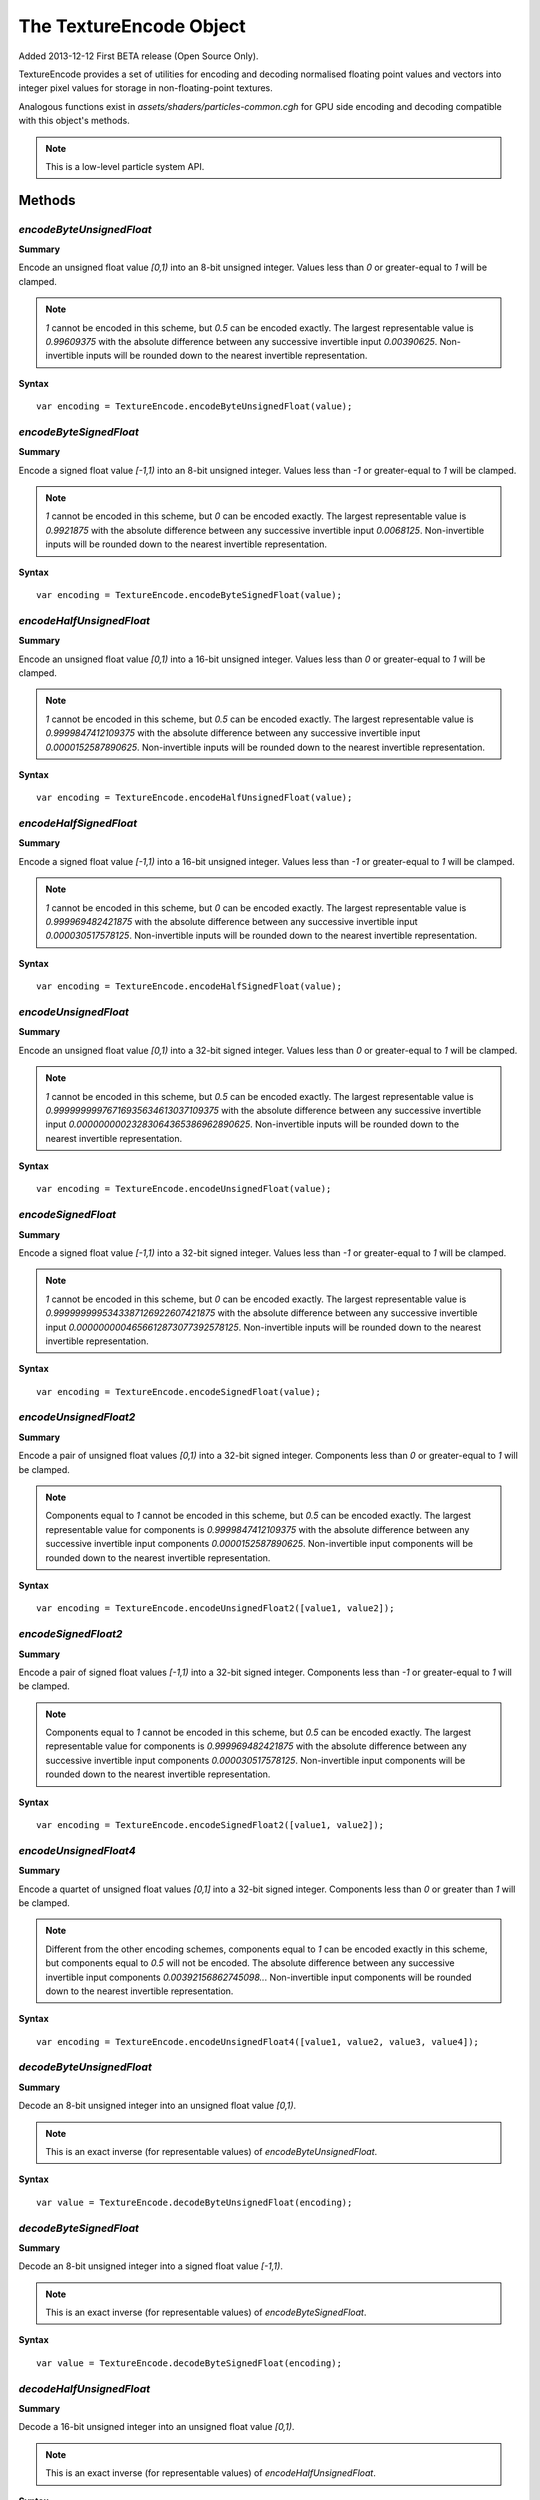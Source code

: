 .. index::
    single: TextureEncode

.. highlight:: javascript

.. _textureencode:

========================
The TextureEncode Object
========================

Added 2013-12-12 First BETA release (Open Source Only).

TextureEncode provides a set of utilities for encoding and decoding normalised floating point values and vectors into integer pixel values for storage in non-floating-point textures.

Analogous functions exist in `assets/shaders/particles-common.cgh` for GPU side encoding and decoding compatible with this object's methods.

.. note::
    This is a low-level particle system API.

Methods
=======

.. index::
    pair: TextureEncode; encodeByteUnsignedFloat

`encodeByteUnsignedFloat`
-------------------------

**Summary**

Encode an unsigned float value `[0,1)` into an 8-bit unsigned integer. Values less than `0` or greater-equal to `1` will be clamped.

.. note :: `1` cannot be encoded in this scheme, but `0.5` can be encoded exactly. The largest representable value is `0.99609375` with the absolute difference between any successive invertible input `0.00390625`. Non-invertible inputs will be rounded down to the nearest invertible representation.

**Syntax** ::

    var encoding = TextureEncode.encodeByteUnsignedFloat(value);

.. index::
    pair: TextureEncode; encodeByteSignedFloat

`encodeByteSignedFloat`
-----------------------

**Summary**

Encode a signed float value `[-1,1)` into an 8-bit unsigned integer. Values less than `-1` or greater-equal to `1` will be clamped.

.. note :: `1` cannot be encoded in this scheme, but `0` can be encoded exactly. The largest representable value is `0.9921875` with the absolute difference between any successive invertible input `0.0068125`. Non-invertible inputs will be rounded down to the nearest invertible representation.

**Syntax** ::

    var encoding = TextureEncode.encodeByteSignedFloat(value);

.. index::
    pair: TextureEncode; encodeHalfUnsignedFloat

`encodeHalfUnsignedFloat`
-------------------------

**Summary**

Encode an unsigned float value `[0,1)` into a 16-bit unsigned integer. Values less than `0` or greater-equal to `1` will be clamped.

.. note :: `1` cannot be encoded in this scheme, but `0.5` can be encoded exactly. The largest representable value is `0.9999847412109375` with the absolute difference between any successive invertible input `0.0000152587890625`. Non-invertible inputs will be rounded down to the nearest invertible representation.

**Syntax** ::

    var encoding = TextureEncode.encodeHalfUnsignedFloat(value);

.. index::
    pair: TextureEncode; encodeHalfSignedFloat

`encodeHalfSignedFloat`
-----------------------

**Summary**

Encode a signed float value `[-1,1)` into a 16-bit unsigned integer. Values less than `-1` or greater-equal to `1` will be clamped.

.. note :: `1` cannot be encoded in this scheme, but `0` can be encoded exactly. The largest representable value is `0.999969482421875` with the absolute difference between any successive invertible input `0.000030517578125`. Non-invertible inputs will be rounded down to the nearest invertible representation.

**Syntax** ::

    var encoding = TextureEncode.encodeHalfSignedFloat(value);

.. index::
    pair: TextureEncode; encodeUnsignedFloat

`encodeUnsignedFloat`
---------------------

**Summary**

Encode an unsigned float value `[0,1)` into a 32-bit signed integer. Values less than `0` or greater-equal to `1` will be clamped.

.. note :: `1` cannot be encoded in this scheme, but `0.5` can be encoded exactly. The largest representable value is `0.99999999976716935634613037109375` with the absolute difference between any successive invertible input `0.00000000023283064365386962890625`. Non-invertible inputs will be rounded down to the nearest invertible representation.

**Syntax** ::

    var encoding = TextureEncode.encodeUnsignedFloat(value);

.. index::
    pair: TextureEncode; encodeSignedFloat

`encodeSignedFloat`
-------------------

**Summary**

Encode a signed float value `[-1,1)` into a 32-bit signed integer. Values less than `-1` or greater-equal to `1` will be clamped.

.. note :: `1` cannot be encoded in this scheme, but `0` can be encoded exactly. The largest representable value is `0.9999999995343387126922607421875` with the absolute difference between any successive invertible input `0.0000000004656612873077392578125`. Non-invertible inputs will be rounded down to the nearest invertible representation.

**Syntax** ::

    var encoding = TextureEncode.encodeSignedFloat(value);

.. index::
    pair: TextureEncode; encodeUnsignedFloat2

`encodeUnsignedFloat2`
----------------------

**Summary**

Encode a pair of unsigned float values `[0,1)` into a 32-bit signed integer. Components less than `0` or greater-equal to `1` will be clamped.

.. note :: Components equal to `1` cannot be encoded in this scheme, but `0.5` can be encoded exactly. The largest representable value for components is `0.9999847412109375` with the absolute difference between any successive invertible input components `0.0000152587890625`. Non-invertible input components will be rounded down to the nearest invertible representation.

**Syntax** ::

    var encoding = TextureEncode.encodeUnsignedFloat2([value1, value2]);

.. index::
    pair: TextureEncode; encodeSignedFloat2

`encodeSignedFloat2`
--------------------

**Summary**

Encode a pair of signed float values `[-1,1)` into a 32-bit signed integer. Components less than `-1` or greater-equal to `1` will be clamped.

.. note :: Components equal to `1` cannot be encoded in this scheme, but `0.5` can be encoded exactly. The largest representable value for components is `0.999969482421875` with the absolute difference between any successive invertible input components `0.000030517578125`. Non-invertible input components will be rounded down to the nearest invertible representation.

**Syntax** ::

    var encoding = TextureEncode.encodeSignedFloat2([value1, value2]);

.. index::
    pair: TextureEncode; encodeUnsignedFloat4

`encodeUnsignedFloat4`
----------------------

**Summary**

Encode a quartet of unsigned float values `[0,1]` into a 32-bit signed integer. Components less than `0` or greater than `1` will be clamped.

.. note :: Different from the other encoding schemes, components equal to `1` can be encoded exactly in this scheme, but components equal to `0.5` will not be encoded. The absolute difference between any successive invertible input components `0.00392156862745098..`. Non-invertible input components will be rounded down to the nearest invertible representation.

**Syntax** ::

    var encoding = TextureEncode.encodeUnsignedFloat4([value1, value2, value3, value4]);

.. index::
    pair: TextureEncode; decodeByteUnsignedFloat

`decodeByteUnsignedFloat`
-------------------------

**Summary**

Decode an 8-bit unsigned integer into an unsigned float value `[0,1)`.

.. note :: This is an exact inverse (for representable values) of `encodeByteUnsignedFloat`.

**Syntax** ::

    var value = TextureEncode.decodeByteUnsignedFloat(encoding);

.. index::
    pair: TextureEncode; decodeByteSignedFloat

`decodeByteSignedFloat`
-----------------------

**Summary**

Decode an 8-bit unsigned integer into a signed float value `[-1,1)`.

.. note :: This is an exact inverse (for representable values) of `encodeByteSignedFloat`.

**Syntax** ::

    var value = TextureEncode.decodeByteSignedFloat(encoding);

.. index::
    pair: TextureEncode; decodeHalfUnsignedFloat

`decodeHalfUnsignedFloat`
-------------------------

**Summary**

Decode a 16-bit unsigned integer into an unsigned float value `[0,1)`.

.. note :: This is an exact inverse (for representable values) of `encodeHalfUnsignedFloat`.

**Syntax** ::

    var value = TextureEncode.decodeHalfUnsignedFloat(encoding);

.. index::
    pair: TextureEncode; decodeHalfSignedFloat

`decodeHalfSignedFloat`
-----------------------

**Summary**

Decode a 16-bit unsigned integer into a signed float value `[-1,1)`.

.. note :: This is an exact inverse (for representable values) of `encodeHalfSignedFloat`.

**Syntax** ::

    var value = TextureEncode.decodeHalfSignedFloat(encoding);

.. index::
    pair: TextureEncode; decodeUnsignedFloat

`decodeUnsignedFloat`
---------------------

**Summary**

Decode a 32-bit signed integer into an unsigned float value `[0,1)`.

.. note :: This is an exact inverse (for representable values) of `encodeUnsignedFloat`.

**Syntax** ::

    var value = TextureEncode.decodeUnsignedFloat(encoding);

.. index::
    pair: TextureEncode; decodeSignedFloat

`decodeSignedFloat`
-------------------

**Summary**

Decode a 32-bit signed integer into a signed float value `[-1,1)`.

.. note :: This is an exact inverse (for representable values) of `encodeSignedFloat`.

**Syntax** ::

    var value = TextureEncode.decodeSignedFloat(encoding);

.. index::
    pair: TextureEncode; decodeUnsignedFloat2

`decodeUnsignedFloat2`
----------------------

**Summary**

Decode a 32-bit signed integer into a pair of unsigned float values `[0,1)`.

.. note :: This is an exact inverse (for representable values) of `encodeUnsignedFloat2`.

**Syntax** ::

    var values = TextureEncode.decodeUnsignedFloat2(encoding);
    // or
    TextureEncode.decodeUnsignedFloat2(encoding, dst);

``dst`` (Optional)
    If specified, the decoded values will be stored in this array, otherwise a new array will be created.

.. index::
    pair: TextureEncode; decodeSignedFloat2

`decodeSignedFloat2`
--------------------

**Summary**

Decode a 32-bit signed integer into a pair of signed float values `[-1,1)`.

.. note :: This is an exact inverse (for representable values) of `encodeSignedFloat2`.

**Syntax** ::

    var values = TextureEncode.decodeSignedFloat2(encoding);
    // or
    TextureEncode.decodeSignedFloat2(encoding, dst);

``dst`` (Optional)
    If specified, the decoded values will be stored in this array, otherwise a new array will be created.

.. index::
    pair: TextureEncode; decodeUnsignedFloat4

`decodeUnsignedFloat4`
----------------------

**Summary**

Decode a 32-bit signed integer into a quartet of unsigned float values `[0,1)`.

.. note :: This is an exact inverse (for representable values) of `encodeUnsignedFloat4`.

**Syntax** ::

    var values = TextureEncode.decodeUnsignedFloat4(encoding);
    // or
    TextureEncode.decodeUnsignedFloat4(encoding, dst);

``dst`` (Optional)
    If specified, the decoded values will be stored in this array, otherwise a new array will be created.

